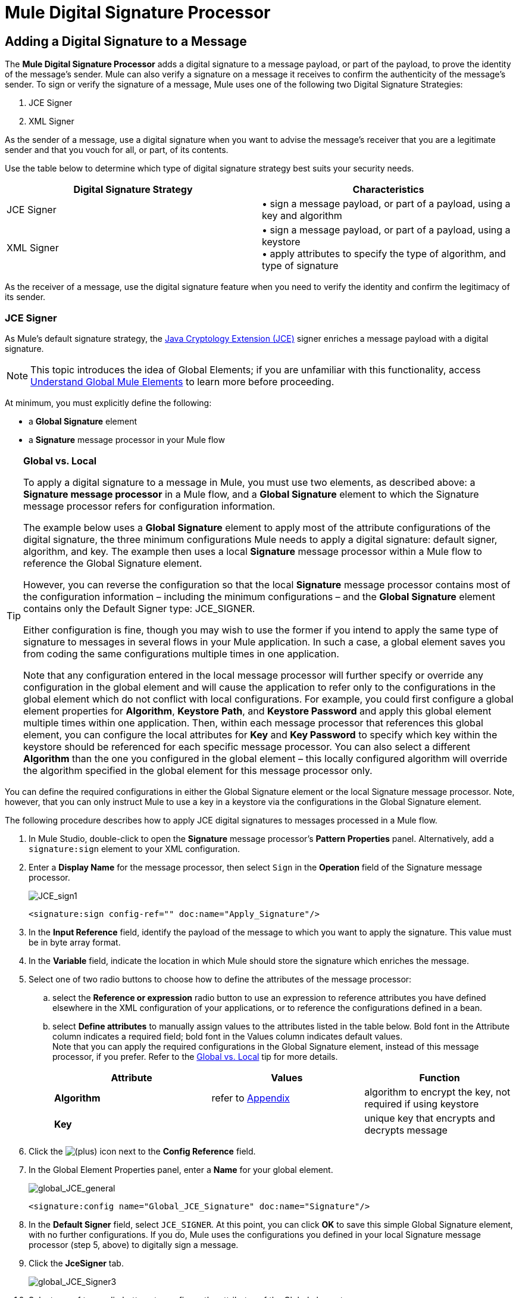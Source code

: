 = Mule Digital Signature Processor

== Adding a Digital Signature to a Message

The *Mule Digital Signature Processor* adds a digital signature to a message payload, or part of the payload, to prove the identity of the message’s sender. Mule can also verify a signature on a message it receives to confirm the authenticity of the message’s sender. To sign or verify the signature of a message, Mule uses one of the following two Digital Signature Strategies:

. JCE Signer
. XML Signer

As the sender of a message, use a digital signature when you want to advise the message’s receiver that you are a legitimate sender and that you vouch for all, or part, of its contents.

Use the table below to determine which type of digital signature strategy best suits your security needs.

[width="100%",cols="50%,50%",options="header",]
|===
|Digital Signature Strategy |Characteristics
|JCE Signer |• sign a message payload, or part of a payload, using a key and algorithm
|XML Signer |• sign a message payload, or part of a payload, using a keystore +
• apply attributes to specify the type of algorithm, and type of signature
|===

As the receiver of a message, use the digital signature feature when you need to verify the identity and confirm the legitimacy of its sender.

=== JCE Signer

As Mule’s default signature strategy, the http://docs.oracle.com/javase/1.4.2/docs/guide/security/jce/JCERefGuide.html[Java Cryptology Extension (JCE)] signer enriches a message payload with a digital signature.

[NOTE]
This topic introduces the idea of Global Elements; if you are unfamiliar with this functionality, access link:/docs/display/33X/Understand+Global+Mule+Elements[Understand Global Mule Elements] to learn more before proceeding.

At minimum, you must explicitly define the following:

* a *Global Signature* element
* a *Signature* message processor in your Mule flow

[TIP]
====
*Global vs. Local*

To apply a digital signature to a message in Mule, you must use two elements, as described above: a *Signature message processor* in a Mule flow, and a *Global Signature* element to which the Signature message processor refers for configuration information.

The example below uses a *Global Signature* element to apply most of the attribute configurations of the digital signature, the three minimum configurations Mule needs to apply a digital signature: default signer, algorithm, and key. The example then uses a local *Signature* message processor within a Mule flow to reference the Global Signature element.

However, you can reverse the configuration so that the local *Signature* message processor contains most of the configuration information – including the minimum configurations – and the *Global Signature* element contains only the Default Signer type: JCE_SIGNER.

Either configuration is fine, though you may wish to use the former if you intend to apply the same type of signature to messages in several flows in your Mule application. In such a case, a global element saves you from coding the same configurations multiple times in one application.

Note that any configuration entered in the local message processor will further specify or override any configuration in the global element and will cause the application to refer only to the configurations in the global element which do not conflict with local configurations. For example, you could first configure a global element properties for *Algorithm*, *Keystore Path*, and *Keystore Password* and apply this global element multiple times within one application. Then, within each message processor that references this global element, you can configure the local attributes for *Key* and *Key Password* to specify which key within the keystore should be referenced for each specific message processor. You can also select a different *Algorithm* than the one you configured in the global element – this locally configured algorithm will override the algorithm specified in the global element for this message processor only.
====

You can define the required configurations in either the Global Signature element or the local Signature message processor. Note, however, that you can only instruct Mule to use a key in a keystore via the configurations in the Global Signature element.

The following procedure describes how to apply JCE digital signatures to messages processed in a Mule flow.

. In Mule Studio, double-click to open the *Signature* message processor's *Pattern Properties* panel. Alternatively, add a `signature:sign` element to your XML configuration.
. Enter a *Display Name* for the message processor, then select `Sign` in the *Operation* field of the Signature message processor. +

+
image:JCE_sign1.png[JCE_sign1]
+

[source, xml]
----
<signature:sign config-ref="" doc:name="Apply_Signature"/>
----

. In the *Input Reference* field, identify the payload of the message to which you want to apply the signature. This value must be in byte array format.
. In the *Variable* field, indicate the location in which Mule should store the signature which enriches the message.
. Select one of two radio buttons to choose how to define the attributes of the message processor: +
.. select the *Reference or expression* radio button to use an expression to reference attributes you have defined elsewhere in the XML configuration of your applications, or to reference the configurations defined in a bean.
.. select *Define attributes* to manually assign values to the attributes listed in the table below. Bold font in the Attribute column indicates a required field; bold font in the Values column indicates default values. +
 Note that you can apply the required configurations in the Global Signature element, instead of this message processor, if you prefer. Refer to the link:#MuleDigitalSignatureProcessor-GlobalLocal[Global vs. Local] tip for more details.
+
[width="100%",cols="34%,33%,33%",options="header",]
|=========
|Attribute |Values |Function
|*Algorithm* |refer to link:#MuleDigitalSignatureProcessor-Appendix[Appendix] |algorithm to encrypt the key, not required if using keystore
|*Key* |  |unique key that encrypts and decrypts message
|=========
. Click the image:/docs/s/en_GB/3391/c989735defd8798a9d5e69c058c254be2e5a762b.76/_/images/icons/emoticons/add.png[(plus)] icon next to the *Config Reference* field.

. In the Global Element Properties panel, enter a *Name* for your global element. +

+
image:global_JCE_general.png[global_JCE_general]
+

[source, xml]
----
<signature:config name="Global_JCE_Signature" doc:name="Signature"/>
----

. In the *Default Signer* field, select `JCE_SIGNER`. At this point, you can click *OK* to save this simple Global Signature element, with no further configurations. If you do, Mule uses the configurations you defined in your local Signature message processor (step 5, above) to digitally sign a message.
. Click the *JceSigner* tab. +

+
image:global_JCE_Signer3.png[global_JCE_Signer3]
+

. Select one of two radio buttons to configure the attributes of the Global element: +
.. select the *Reference or expression* radio button to use an expression to reference attributes you have defined elsewhere in the XML configuration of your applications, or to reference the configurations defined in a bean.
.. select *Define attributes* to manually assign values to the attributes listed in the table below. Bold font in the Attribute column indicates a required field; bold font in the Values column indicates default values. 

Note that you can define all the attributes – save *Keystore Path* and *Keystore Password* – in the local Signature message processor, if you prefer. Refer to the link:#MuleDigitalSignatureProcessor-GlobalLocal[Global vs. Local] tip above for more detail.

[width="100%",cols="34%,33%,33%",options="header",]
|===
|Attribute |Values |Function
|*Algorithm* |refer to link:#MuleDigitalSignatureProcessor-Appendix[Appendix] |algorithm to encrypt the key, not required if using a keystore
|*Key* |  |unique key that encrypts and decrypts message; or, if using keystore, the name of the specific key within the keystore
|Keystore Path |  |indicates the location (i.e. filepath) of the keystore file, required if using keystore
|Keystore Password |  |password to access the keystore, required if using keystore
|Key Password |  |password to read the key within the keystore; required only if the specific keys within the keystore have their own passwords
|===

[WARNING]
====
If you are using a *Keystore*, you must also define a *Key* to specify which key within the keystore the application should invoke. The key can be configured either on the Global Element Properties window or in the Pattern Properties window. 

* If configured in the Global Element Properties window, that key will be invoked for all building blocks which refer to that global element — unless there is a different key specified in the local Pattern Properties window for that building block, because local configuration overrides global configurations. 
* If configured in the local Pattern Properties window, that key will be invoked only for that building block, so any other building blocks in the same flow that also refer to that global element would need a key configured in their Pattern Properties windows.
====

. Click *OK* to save your Global element configurations.
+

[source, xml]
----
<signature:config name="Global_JCE_Signature" doc:name="Signature">
        <signature:jce-signer-config algorithm="HmacMD5" key="1@s9bl&gt;1LOJ94z4"/>
</signature:config>
----

. Click *OK* to save your local Signature message processor configurations.
+

[source, xml]
----
<signature:sign config-ref="Global_JCE_Signature" doc:name="Apply_Signature"/>
----

=== XML Signer

The XML signer enriches a message payload with a digital signature.

[NOTE]
This topic introduces the idea of Global Elements; if you are unfamiliar with this functionality, access link:/docs/display/33X/Understand+Global+Mule+Elements[Understand Global Mule Elements] to learn more before proceeding.

At minimum, you must explicitly define the following:

* a *Global Signature* element
* a *Signature* message processor in your Mule flow

You can define the required configurations in either the Global Signature element or the local Signature message processor. Refer to the link:#MuleDigitalSignatureProcessor-GlobalLocal[Global vs. Local] tip above for more information on how to apply configurations. Note, however, that you can only instruct Mule to use a key in a keystore via the configurations in the Global Signature element.

The following procedure describes how to apply XML digital signatures to messages processed in a Mule flow.

. In Mule Studio, double-click to open the *Signature* message processor's *Pattern Properties* panel. Alternatively, add a `signature:sign-xml` element to your XML configuration.
. Select `Sign xml` in the *Operation* field of the Signature message processor. +
 +
image:xml_signature.png[xml_signature]
+

[source, xml]
----
<signature:sign-xml config-ref="" doc:name="XML_Signature"/>
----

. Apply attributes, listed in the table below, to the message processor to instruct Mule how to sign the message payload. Bold font in the Attribute column indicates a required field; bold font in the Values column indicates default values. +
 Note that you can apply the required attribute configurations in the Global Signature element, instead of this message processor, if you prefer. Refer to the link:#MuleDigitalSignatureProcessor-GlobalLocal[Global vs. Local] tip above for more detail.
+
[width="100%",cols="34%,33%,33%",options="header",]
|=========
|Attribute |Values |Function
|Input |*whole payload* |the payload to which Mule applies the signature; must be a byte array
|*Key* |  |unique key that encrypts and decrypts message
|Reference URI |any URI |external URI reference for messages with a Detached signature type
|*Digest Method Algorithm* |RIPEMD160 +
SHA1 +
 *SHA256* +
SHA512 |the algorithm Mule uses to encrypt the digest
|*Canonicalization Algorithm* |*EXCLUSIVE* +
EXCLUSIVE WITH COMMENTS +
INCLUSIVE +
INCLUSIVE WITH COMMENTS |the algorithm Mule uses for XML canonicalization
|*Signature Method Algorithm* |*RSA_SHA1* +
DSA_SHA1 +
HMAC_SHA1 |the algorithm Mule uses to protect the message from tampering
|*Signature Type* |DETACHED +
 *ENVELOPED* +
ENVELOPING |Defines whether the signature applies to: +
• data outside its containing document (detached) +
• a part of its containing document (enveloped) +
• data it contains within itself (enveloping)
|=========
. Click the image:/docs/s/en_GB/3391/c989735defd8798a9d5e69c058c254be2e5a762b.76/_/images/icons/emoticons/add.png[(plus)] icon next to the *Config Reference* field.

. In the *Global Element Properties* panel, enter a *Name* for your global element.
. In the *Default Signer* field, select `XML_SIGNER`. At this point, you can click *OK* to save this simple Global Signature element, with no further configurations. If you do, Mule uses the configurations you defined in your local Signature message processor (step 3, above) to digitally sign a message. +
 +
image:XML_global_signature.png[XML_global_signature]
+

[source, xml]
----
<signature:config name="Global_XML_Signature" doc:name="Signature" defaultSigner="XML_SIGNER"/>
----

. Click the *Xml Signer* tab. +
 +
image:XML_Global_attributes.png[XML_Global_attributes]

. Select one of two radio buttons to configure the attributes of the global element: +
.. select the *Reference or expression* radio button to use an expression to reference attributes you have defined elsewhere in the XML configuration of your applications, or to reference the configurations defined in a bean.
.. select *Define attributes* to manually assign values to the attributes listed in the table below. Bold font in the Attribute column indicates a required field; bold font in the Values column indicates default values. This table includes only those attributes not listed in the table above, in step 3. +
 Note that you can define all the attributes – except for *Keystore Path* and *Keystore Password* – in the local Signature message processor, if you prefer. Refer to the link:#MuleDigitalSignatureProcessor-GlobalLocal[Global vs. Local] tip above for more detail.
+
[width="100%",cols="34%,33%,33%",options="header",]
|====
|Attribute |Value |Function
|Keystore Path |  |indicates the location (i.e. filepath) of the keystore file, required if using keystore
|Keystore Password |  |password to read the key stored in the keystore, required if using keystore
|====
+
[WARNING]
====
If you are using a *Keystore*, you must also define a *Key* to specify which key within the keystore the application should invoke. The key can be configured either on the Global Element Properties window or in the Pattern Properties window. 

* If configured in the Global Element Properties window, that key will be invoked for all building blocks which refer to that global element — unless there is a different key specified in the local Pattern Properties window for that building block, because local configuration overrides global configurations. 
* If configured in the local Pattern Properties window, that key will be invoked only for that building block, so any other building blocks in the same flow that also refer to that global element would need a key configured in their Pattern Properties windows.
====

. Click *OK* to save your Global element configurations.
+

[source, xml]
----
<signature:config name="Global_XML_Signature" doc:name="Signature" defaultSigner="XML_SIGNER">
        <signature:xml-signer-config digestMethodAlgorithm="SHA512" key="1@s9bl&gt;1LOJ94z4"/>
    </signature:config>
----

. Click *OK* to save your local Signature message processor configurations.
+

[source, xml]
----
<signature:sign-xml config-ref="Global_XML_Signature" doc:name="XML_Signature"/>
----

== Example of a Signed Payload

What follows are examples of a message payloads: one _without_ a digital signature (below, top), and one _with_ an XML digital signature (below, bottom).

*View the XML Without Digital Signature*

[source, xml]
----
<PurchaseOrder>
 <Item number="130046593231">
  <Description>Video Game</Description>
  <Price>10.29</Price>
 </Item>
 <Buyer id="8492340">
  <Name>My Name</Name>
  <Address>
   <Street>One Network Drive</Street>
   <Town>Burlington</Town>
   <State>MA</State>
   <Country>United States</Country>
   <PostalCode>01803</PostalCode>
  </Address>
 </Buyer>
</PurchaseOrder>
----

*View the XML With Digital Signature*

[source, xml]
----
<PurchaseOrder>
 <Item number="130046593231">
  <Description>Video Game</Description>
  <Price>10.29</Price>
 </Item>
 <Buyer id="8492340">
  <Name>My Name</Name>
  <Address>
   <Street>One Network Drive</Street>
   <Town>Burlington</Town>
   <State>MA</State>
   <Country>United States</Country>
   <PostalCode>01803</PostalCode>
  </Address>
 </Buyer>
<Signature xmlns="http://www.w3.org/2000/09/xmldsig#"><SignedInfo><CanonicalizationMethod Algorithm="http://www.w3.org/2001/10/xml-exc-c14n#"/><SignatureMethod Algorithm="http://www.w3.org/2000/09/xmldsig#rsa-sha1"/><Reference URI=""><Transforms><Transform Algorithm="http://www.w3.org/2000/09/xmldsig#enveloped-signature"/></Transforms><DigestMethod Algorithm="http://www.w3.org/2001/04/xmlenc#sha256"/><DigestValue>tkrLEansVMTKqAOuW6b8Dx+OUNWk9bVpW6RFvfuEmM8=</DigestValue></Reference></SignedInfo><SignatureValue>PeeHVw+XvZkkhhPlEopRp1PBDfTcR9U2IBimTTo1gOMF5cWq1tFqZ0B4ScNBiZVtd0yS4j06xl3W
B2Q87oobwA==</SignatureValue><KeyInfo><KeyValue><RSAKeyValue><Modulus>i8OP+VX/EORWwHiHiqLmMgpXz4IubPv2y+gHdiSCUzKoFfUYD6wFGBwi6vVmRSrmNbNZvZ9DFvST
PZJEyUhn5w==</Modulus><Exponent>AQAB</Exponent></RSAKeyValue></KeyValue></KeyInfo></Signature></PurchaseOrder>
----

== Signing Part of a Message Payload

By default, Mule signs the entire message payload when you apply a signature. However, you can use a Mule Expression to sign a specific part of a message payload rather than the whole payload. Enter a Mule expression in the *Input Reference* field of a JCE or XML Signature message processor to define the specific part(s) of the payload you wish to sign.

== Applying a Signature Using MEL

As described above, to apply a digital signature to a message in Mule, you normally need two ingredients:

* a *Global Signature* element which defines all, or some, of the signature attributes
* a *Signature* message processor in a Mule flow which defines all, or some, of the signature attributes

However, you can also add a signature to a message without adding a Signature message processor to a Mule flow. To do so, you need:

* a *Global Signature* element which defines all of the signature attributes
* a *Mule expression* appended to a message processor as *message attribute*, which references the Global Signature element to apply a signature to the message

To reference a Global Signature element via Mule expression in another element, you must first set the Global Signature element's *Enable Language* attribute to true (below, left), then apply all the Global Signature attributes (below, right). +
 +
 image:enable_language3.png[enable_language3]

[source, xml]
----
<signature:config name="hmacPlain" enableLanguage="true">
        <signature:jce-signer-config algorithm="HmacMD5" key="JLfl5sER3kt4oVkzP2d39UQrUxrEK63LjmXAO45b6cU="/>
</signature:config>
----

Then, add a *message attribute* to an element in your flow, a Logger, for example, to apply a digital signature according to the configurations in the Global Signature element. +
 +
 image:add_message.png[add_message]

[source, xml]
----
<flow name="testHmacPlain">
        <logger level="ERROR" message="#[hmacPlain.usingJCESigner().sign(payload)]"/>
 </flow>
----

== Verifying a Digital Signature

In addition to signing a message, Mule also uses a Signature message processor to verify the identity of a message’s sender as legitimate. Where Mule discovers an invalid signature, it discards the message, processing it no further.

Mule verifies the signature on the message payload according to the configurations of any of the optional attributes if explicitly defined (see lists above for JCE- and XML-specific attributes).

[NOTE]
This topic introduces the idea of Global Elements; if you are unfamiliar with this functionality, access link:/docs/display/33X/Understand+Global+Mule+Elements[Understand Global Mule Elements] to learn more before proceeding.

To verify JCE or XML signatures on messages in a Mule flow, you must, at minimum, create:

* a *Global Signature* element
* a *Signature* message processor in your Mule flow

The following procedure describes how to verify digital signatures on messages a Mule flow receives.

. In your Mule flow, add a *Signature* message processor early in your flow in Studio to verify signatures on messages that arrive to be processed.
. In the *Operations field*, select `Verify Signature`. Alternatively, add a Signature element to your flow, configured to verify signatures (see code, below).
+

[source, xml]
----
<signature:verify-signature config-ref="" doc:name="Signature"/>
----

. Use the *Using* field (or `using` attribute in XML) to indicate the type of signature:` JCE_SIGNER` or `XML_SIGNER`.
. Optionally, enter a Mule expression in the *Input Reference* field to indicate the part of the message payload to which the signature applies. In other words, a signature may apply to only part of the message payload.
. In the *Expected Signature* field, enter a Mule expression that Mule can use to compare and verify that the signature on a message it received is authentic.
. Configure any other attributes of the local Signature message processor. Refer to the link:#MuleDigitalSignatureProcessor-JCESigner[JCE Signer] and link:#MuleDigitalSignatureProcessor-XMLSigner[XML Signer] sections above for attribute configuration details. Also, refer to the link:#MuleDigitalSignatureProcessor-GlobalLocal[Global vs. Local] tip to decide which attributes to configure locally, on the Signature message processor, and which attributes to configure in the Global Signature element.
. Configure any other attributes of a Global Signature element. Again, refer to the link:#MuleDigitalSignatureProcessor-JCESigner[JCE Signer] and link:#MuleDigitalSignatureProcessor-XMLSigner[XML Signer] sections above for attribute configuration details.
. Configure the Signature message processor to reference the Global Signature element.
+

[source, xml]
----
<signature:config name="Signature"  enableLanguage="true" doc:name="Signature">
    <signature:jce-signer-config algorithm="HmacMD5" key="JLfl5sER3kt4oVkzP2d39UQrUxrEK63LjmXAO45b6cU="/>
</signature:config>
...
 
 <flow name="Get_CC_information" doc:name="Get_CC_information">
        <http:inbound-endpoint exchange-pattern="request-response" host="localhost" port="8081" doc:name="HTTP"/>
        <signature:verify-signature config-ref="Signature" input-ref="#[message.inboundProperties['user']]" expectedSignature="#[message.inboundProperties['token']]" doc:name="Verify User Signature" doc:description="Verify if the Signature is correct, so we can validate the User"/>
        <set-payload value="#[new String(&quot;&lt;user&gt;&lt;name&gt;Royal Bank of Canada&lt;/name&gt;&lt;id&gt;Royal_Bank_Of_Canada&lt;/id&gt;&lt;cc&gt;&lt;company&gt;Visa&lt;/company&gt;&lt;number&gt;1234567890&lt;/number&gt;&lt;secret&gt;123&lt;/secret&gt;&lt;/cc&gt;&lt;/user&gt;&quot;)]" doc:name="Set Payload"/>
        <encryption:encrypt config-ref="plainXml" doc:name="Encrypt the XML (only th CC Info)" using="XML_ENCRYPTER" input-ref="#[payload.toString()]"/>
  </flow>
----

== Next Steps

Examine the link:/docs/display/33X/Anypoint+Enterprise+Security+Example+Application[Anypoint Enterprise Security Example Application] which illustrates how to verify the digital signature of a message.

== Appendix

[width="100%",cols="100%",options="header",]
|===
|JCE Signer Available Algorithms
|HmacMD5
|HmacSHA1
|HmacSHA256
|HmacSHA384
|HmacSHA512
|MD2WithRSAEncryption
|MD4WithRSAEncryption
|MD5WithRSAEncryption
|RIPEMD128WithRSAEncryption
|RIPEMD160WithRSAEncryption
|RIPEMD256WithRSAEncryption
|SHA1WithRSAEncryption
|SHA224WithRSAEncryption
|SHA256WithRSAEncryption
|===
